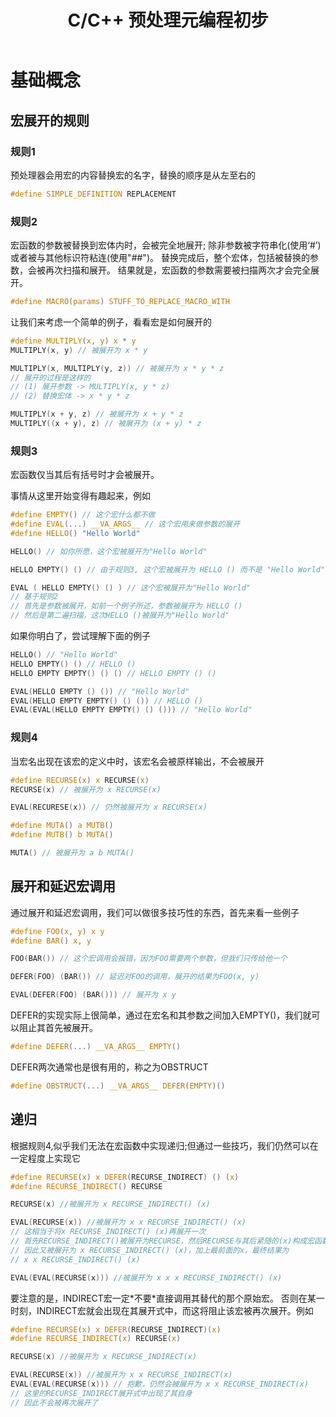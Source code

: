 #+TITLE: C/C++ 预处理元编程初步

* 基础概念

** 宏展开的规则

*** 规则1
预处理器会用宏的内容替换宏的名字，替换的顺序是从左至右的

#+BEGIN_SRC C
#define SIMPLE_DEFINITION REPLACEMENT
#+END_SRC

*** 规则2
宏函数的参数被替换到宏体内时，会被完全地展开;
除非参数被字符串化(使用‘#’)或者被与其他标识符粘连(使用"##")。
替换完成后，整个宏体，包括被替换的参数，会被再次扫描和展开。
结果就是，宏函数的参数需要被扫描两次才会完全展开。

#+BEGIN_SRC C
#define MACRO(params) STUFF_TO_REPLACE_MACRO_WITH
#+END_SRC

让我们来考虑一个简单的例子，看看宏是如何展开的

#+BEGIN_SRC C
#define MULTIPLY(x, y) x * y
MULTIPLY(x, y) // 被展开为 x * y

MULTIPLY(x, MULTIPLY(y, z)) // 被展开为 x * y * z
// 展开的过程是这样的
// (1) 展开参数 -> MULTIPLY(x, y * z)
// (2) 替换宏体 -> x * y * z

MULTIPLY(x + y, z) // 被展开为 x + y * z
MULTIPLY((x + y), z) // 被展开为 (x + y) * z
#+END_SRC

*** 规则3
宏函数仅当其后有括号时才会被展开。

事情从这里开始变得有趣起来，例如

#+BEGIN_SRC C
#define EMPTY() // 这个宏什么都不做
#define EVAL(...) __VA_ARGS__ // 这个宏用来做参数的展开
#define HELLO() "Hello World"

HELLO() // 如你所愿，这个宏被展开为"Hello World"

HELLO EMPTY() () // 由于规则3, 这个宏被展开为 HELLO () 而不是 "Hello World"

EVAL ( HELLO EMPTY() () ) // 这个宏被展开为"Hello World"
// 基于规则2
// 首先是参数被展开，如前一个例子所述，参数被展开为 HELLO ()
// 然后是第二遍扫描，这次HELLO ()被展开为"Hello World"
#+END_SRC

如果你明白了，尝试理解下面的例子

#+BEGIN_SRC C
HELLO() // "Hello World"
HELLO EMPTY() () // HELLO ()
HELLO EMPTY EMPTY() () () // HELLO EMPTY () ()

EVAL(HELLO EMPTY () ()) // "Hello World"
EVAL(HELLO EMPTY EMPTY() () ()) // HELLO ()
EVAL(EVAL(HELLO EMPTY EMPTY() () ())) // "Hello World"
#+END_SRC

*** 规则4
当宏名出现在该宏的定义中时，该宏名会被原样输出，不会被展开

#+BEGIN_SRC C
#define RECURSE(x) x RECURSE(x)
RECURSE(x) // 被展开为 x RECURSE(x)

EVAL(RECURESE(x)) // 仍然被展开为 x RECURSE(x)

#define MUTA() a MUTB()
#define MUTB() b MUTA()

MUTA() // 被展开为 a b MUTA()
#+END_SRC

** 展开和延迟宏调用

通过展开和延迟宏调用，我们可以做很多技巧性的东西，首先来看一些例子

#+BEGIN_SRC C
#define FOO(x, y) x y
#define BAR() x, y

FOO(BAR()) // 这个宏调用会报错，因为FOO需要两个参数，但我们只传给他一个

DEFER(FOO) (BAR()) // 延迟对FOO的调用，展开的结果为FOO(x, y)

EVAL(DEFER(FOO) (BAR())) // 展开为 x y
#+END_SRC

DEFER的实现实际上很简单，通过在宏名和其参数之间加入EMPTY()，我们就可以阻止其首先被展开。

#+BEGIN_SRC C
#define DEFER(...) __VA_ARGS__ EMPTY()
#+END_SRC

DEFER两次通常也是很有用的，称之为OBSTRUCT

#+BEGIN_SRC C
#define OBSTRUCT(...) __VA_ARGS__ DEFER(EMPTY)()
#+END_SRC

** 递归

根据规则4,似乎我们无法在宏函数中实现递归;但通过一些技巧，我们仍然可以在一定程度上实现它

#+BEGIN_SRC C
#define RECURSE(x) x DEFER(RECURSE_INDIRECT) () (x)
#define RECURSE_INDIRECT() RECURSE

RECURSE(x) //被展开为 x RECURSE_INDIRECT() (x)

EVAL(RECURSE(x)) //被展开为 x x RECURSE_INDIRECT() (x)
// 这相当于将x RECURSE_INDIRECT() (x)再展开一次
// 首先RECURSE_INDIRECT()被展开为RECURSE，然后RECURSE与其后紧随的(x)构成宏函数调用
// 因此又被展开为 x RECURSE_INDIRECT() (x)，加上最前面的x，最终结果为
// x x RECURSE_INDIRECT() (x)

EVAL(EVAL(RECURSE(x))) //被展开为 x x x RECURSE_INDIRECT() (x)
#+END_SRC

要注意的是，INDIRECT宏一定*不要*直接调用其替代的那个原始宏。
否则在某一时刻，INDIRECT宏就会出现在其展开式中，而这将阻止该宏被再次展开。例如

#+BEGIN_SRC C
#define RECURSE(x) x DEFER(RECURSE_INDIRECT)(x)
#define RECURSE_INDIRECT(x) RECURSE(x)

RECURSE(x) //被展开为 x RECURSE_INDIRECT(x)

EVAL(RECURSE(x)) //被展开为 x x RECURSE_INDIRECT(x)
EVAL(EVAL(RECURSE(x))) // 抱歉，仍然会被展开为 x x RECURSE_INDIRECT(x)
// 这里的RECURSE_INDIRECT展开式中出现了其自身
// 因此不会被再次展开了
#+END_SRC
